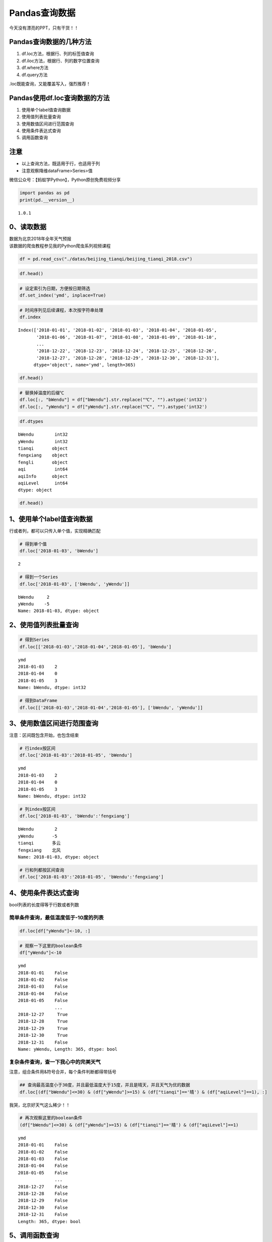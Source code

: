 Pandas查询数据
==============

今天没有漂亮的PPT，只有干货！！

Pandas查询数据的几种方法
------------------------

1. df.loc方法，根据行、列的标签值查询
2. df.iloc方法，根据行、列的数字位置查询
3. df.where方法
4. df.query方法

.loc既能查询，又能覆盖写入，强烈推荐！

Pandas使用df.loc查询数据的方法
------------------------------

1. 使用单个label值查询数据
2. 使用值列表批量查询
3. 使用数值区间进行范围查询
4. 使用条件表达式查询
5. 调用函数查询

注意
----

-  以上查询方法，既适用于行，也适用于列
-  注意观察降维dataFrame>Series>值

微信公众号：【蚂蚁学Python】，Python原创免费视频分享

.. code:: ipython3

    import pandas as pd
    print(pd.__version__)


.. parsed-literal::

    1.0.1


0、读取数据
-----------

| 数据为北京2018年全年天气预报
| 该数据的爬虫教程参见我的Python爬虫系列视频课程

.. code:: ipython3

    df = pd.read_csv("./datas/beijing_tianqi/beijing_tianqi_2018.csv")

.. code:: ipython3

    df.head()




.. raw:: html

    <div>
    <style scoped>
        .dataframe tbody tr th:only-of-type {
            vertical-align: middle;
        }
    
        .dataframe tbody tr th {
            vertical-align: top;
        }
    
        .dataframe thead th {
            text-align: right;
        }
    </style>
    <table border="1" class="dataframe">
      <thead>
        <tr style="text-align: right;">
          <th></th>
          <th>ymd</th>
          <th>bWendu</th>
          <th>yWendu</th>
          <th>tianqi</th>
          <th>fengxiang</th>
          <th>fengli</th>
          <th>aqi</th>
          <th>aqiInfo</th>
          <th>aqiLevel</th>
        </tr>
      </thead>
      <tbody>
        <tr>
          <th>0</th>
          <td>2018-01-01</td>
          <td>3℃</td>
          <td>-6℃</td>
          <td>晴~多云</td>
          <td>东北风</td>
          <td>1-2级</td>
          <td>59</td>
          <td>良</td>
          <td>2</td>
        </tr>
        <tr>
          <th>1</th>
          <td>2018-01-02</td>
          <td>2℃</td>
          <td>-5℃</td>
          <td>阴~多云</td>
          <td>东北风</td>
          <td>1-2级</td>
          <td>49</td>
          <td>优</td>
          <td>1</td>
        </tr>
        <tr>
          <th>2</th>
          <td>2018-01-03</td>
          <td>2℃</td>
          <td>-5℃</td>
          <td>多云</td>
          <td>北风</td>
          <td>1-2级</td>
          <td>28</td>
          <td>优</td>
          <td>1</td>
        </tr>
        <tr>
          <th>3</th>
          <td>2018-01-04</td>
          <td>0℃</td>
          <td>-8℃</td>
          <td>阴</td>
          <td>东北风</td>
          <td>1-2级</td>
          <td>28</td>
          <td>优</td>
          <td>1</td>
        </tr>
        <tr>
          <th>4</th>
          <td>2018-01-05</td>
          <td>3℃</td>
          <td>-6℃</td>
          <td>多云~晴</td>
          <td>西北风</td>
          <td>1-2级</td>
          <td>50</td>
          <td>优</td>
          <td>1</td>
        </tr>
      </tbody>
    </table>
    </div>



.. code:: ipython3

    # 设定索引为日期，方便按日期筛选
    df.set_index('ymd', inplace=True)

.. code:: ipython3

    # 时间序列见后续课程，本次按字符串处理
    df.index




.. parsed-literal::

    Index(['2018-01-01', '2018-01-02', '2018-01-03', '2018-01-04', '2018-01-05',
           '2018-01-06', '2018-01-07', '2018-01-08', '2018-01-09', '2018-01-10',
           ...
           '2018-12-22', '2018-12-23', '2018-12-24', '2018-12-25', '2018-12-26',
           '2018-12-27', '2018-12-28', '2018-12-29', '2018-12-30', '2018-12-31'],
          dtype='object', name='ymd', length=365)



.. code:: ipython3

    df.head()




.. raw:: html

    <div>
    <style scoped>
        .dataframe tbody tr th:only-of-type {
            vertical-align: middle;
        }
    
        .dataframe tbody tr th {
            vertical-align: top;
        }
    
        .dataframe thead th {
            text-align: right;
        }
    </style>
    <table border="1" class="dataframe">
      <thead>
        <tr style="text-align: right;">
          <th></th>
          <th>bWendu</th>
          <th>yWendu</th>
          <th>tianqi</th>
          <th>fengxiang</th>
          <th>fengli</th>
          <th>aqi</th>
          <th>aqiInfo</th>
          <th>aqiLevel</th>
        </tr>
        <tr>
          <th>ymd</th>
          <th></th>
          <th></th>
          <th></th>
          <th></th>
          <th></th>
          <th></th>
          <th></th>
          <th></th>
        </tr>
      </thead>
      <tbody>
        <tr>
          <th>2018-01-01</th>
          <td>3℃</td>
          <td>-6℃</td>
          <td>晴~多云</td>
          <td>东北风</td>
          <td>1-2级</td>
          <td>59</td>
          <td>良</td>
          <td>2</td>
        </tr>
        <tr>
          <th>2018-01-02</th>
          <td>2℃</td>
          <td>-5℃</td>
          <td>阴~多云</td>
          <td>东北风</td>
          <td>1-2级</td>
          <td>49</td>
          <td>优</td>
          <td>1</td>
        </tr>
        <tr>
          <th>2018-01-03</th>
          <td>2℃</td>
          <td>-5℃</td>
          <td>多云</td>
          <td>北风</td>
          <td>1-2级</td>
          <td>28</td>
          <td>优</td>
          <td>1</td>
        </tr>
        <tr>
          <th>2018-01-04</th>
          <td>0℃</td>
          <td>-8℃</td>
          <td>阴</td>
          <td>东北风</td>
          <td>1-2级</td>
          <td>28</td>
          <td>优</td>
          <td>1</td>
        </tr>
        <tr>
          <th>2018-01-05</th>
          <td>3℃</td>
          <td>-6℃</td>
          <td>多云~晴</td>
          <td>西北风</td>
          <td>1-2级</td>
          <td>50</td>
          <td>优</td>
          <td>1</td>
        </tr>
      </tbody>
    </table>
    </div>



.. code:: ipython3

    # 替换掉温度的后缀℃
    df.loc[:, "bWendu"] = df["bWendu"].str.replace("℃", "").astype('int32')
    df.loc[:, "yWendu"] = df["yWendu"].str.replace("℃", "").astype('int32')

.. code:: ipython3

    df.dtypes




.. parsed-literal::

    bWendu        int32
    yWendu        int32
    tianqi       object
    fengxiang    object
    fengli       object
    aqi           int64
    aqiInfo      object
    aqiLevel      int64
    dtype: object



.. code:: ipython3

    df.head()




.. raw:: html

    <div>
    <style scoped>
        .dataframe tbody tr th:only-of-type {
            vertical-align: middle;
        }
    
        .dataframe tbody tr th {
            vertical-align: top;
        }
    
        .dataframe thead th {
            text-align: right;
        }
    </style>
    <table border="1" class="dataframe">
      <thead>
        <tr style="text-align: right;">
          <th></th>
          <th>bWendu</th>
          <th>yWendu</th>
          <th>tianqi</th>
          <th>fengxiang</th>
          <th>fengli</th>
          <th>aqi</th>
          <th>aqiInfo</th>
          <th>aqiLevel</th>
        </tr>
        <tr>
          <th>ymd</th>
          <th></th>
          <th></th>
          <th></th>
          <th></th>
          <th></th>
          <th></th>
          <th></th>
          <th></th>
        </tr>
      </thead>
      <tbody>
        <tr>
          <th>2018-01-01</th>
          <td>3</td>
          <td>-6</td>
          <td>晴~多云</td>
          <td>东北风</td>
          <td>1-2级</td>
          <td>59</td>
          <td>良</td>
          <td>2</td>
        </tr>
        <tr>
          <th>2018-01-02</th>
          <td>2</td>
          <td>-5</td>
          <td>阴~多云</td>
          <td>东北风</td>
          <td>1-2级</td>
          <td>49</td>
          <td>优</td>
          <td>1</td>
        </tr>
        <tr>
          <th>2018-01-03</th>
          <td>2</td>
          <td>-5</td>
          <td>多云</td>
          <td>北风</td>
          <td>1-2级</td>
          <td>28</td>
          <td>优</td>
          <td>1</td>
        </tr>
        <tr>
          <th>2018-01-04</th>
          <td>0</td>
          <td>-8</td>
          <td>阴</td>
          <td>东北风</td>
          <td>1-2级</td>
          <td>28</td>
          <td>优</td>
          <td>1</td>
        </tr>
        <tr>
          <th>2018-01-05</th>
          <td>3</td>
          <td>-6</td>
          <td>多云~晴</td>
          <td>西北风</td>
          <td>1-2级</td>
          <td>50</td>
          <td>优</td>
          <td>1</td>
        </tr>
      </tbody>
    </table>
    </div>



1、使用单个label值查询数据
--------------------------

行或者列，都可以只传入单个值，实现精确匹配

.. code:: ipython3

    # 得到单个值
    df.loc['2018-01-03', 'bWendu']




.. parsed-literal::

    2



.. code:: ipython3

    # 得到一个Series
    df.loc['2018-01-03', ['bWendu', 'yWendu']]




.. parsed-literal::

    bWendu     2
    yWendu    -5
    Name: 2018-01-03, dtype: object



2、使用值列表批量查询
---------------------

.. code:: ipython3

    # 得到Series
    df.loc[['2018-01-03','2018-01-04','2018-01-05'], 'bWendu']




.. parsed-literal::

    ymd
    2018-01-03    2
    2018-01-04    0
    2018-01-05    3
    Name: bWendu, dtype: int32



.. code:: ipython3

    # 得到DataFrame
    df.loc[['2018-01-03','2018-01-04','2018-01-05'], ['bWendu', 'yWendu']]




.. raw:: html

    <div>
    <style scoped>
        .dataframe tbody tr th:only-of-type {
            vertical-align: middle;
        }
    
        .dataframe tbody tr th {
            vertical-align: top;
        }
    
        .dataframe thead th {
            text-align: right;
        }
    </style>
    <table border="1" class="dataframe">
      <thead>
        <tr style="text-align: right;">
          <th></th>
          <th>bWendu</th>
          <th>yWendu</th>
        </tr>
        <tr>
          <th>ymd</th>
          <th></th>
          <th></th>
        </tr>
      </thead>
      <tbody>
        <tr>
          <th>2018-01-03</th>
          <td>2</td>
          <td>-5</td>
        </tr>
        <tr>
          <th>2018-01-04</th>
          <td>0</td>
          <td>-8</td>
        </tr>
        <tr>
          <th>2018-01-05</th>
          <td>3</td>
          <td>-6</td>
        </tr>
      </tbody>
    </table>
    </div>



3、使用数值区间进行范围查询
---------------------------

注意：区间既包含开始，也包含结束

.. code:: ipython3

    # 行index按区间
    df.loc['2018-01-03':'2018-01-05', 'bWendu']




.. parsed-literal::

    ymd
    2018-01-03    2
    2018-01-04    0
    2018-01-05    3
    Name: bWendu, dtype: int32



.. code:: ipython3

    # 列index按区间
    df.loc['2018-01-03', 'bWendu':'fengxiang']




.. parsed-literal::

    bWendu        2
    yWendu       -5
    tianqi       多云
    fengxiang    北风
    Name: 2018-01-03, dtype: object



.. code:: ipython3

    # 行和列都按区间查询
    df.loc['2018-01-03':'2018-01-05', 'bWendu':'fengxiang']




.. raw:: html

    <div>
    <style scoped>
        .dataframe tbody tr th:only-of-type {
            vertical-align: middle;
        }
    
        .dataframe tbody tr th {
            vertical-align: top;
        }
    
        .dataframe thead th {
            text-align: right;
        }
    </style>
    <table border="1" class="dataframe">
      <thead>
        <tr style="text-align: right;">
          <th></th>
          <th>bWendu</th>
          <th>yWendu</th>
          <th>tianqi</th>
          <th>fengxiang</th>
        </tr>
        <tr>
          <th>ymd</th>
          <th></th>
          <th></th>
          <th></th>
          <th></th>
        </tr>
      </thead>
      <tbody>
        <tr>
          <th>2018-01-03</th>
          <td>2</td>
          <td>-5</td>
          <td>多云</td>
          <td>北风</td>
        </tr>
        <tr>
          <th>2018-01-04</th>
          <td>0</td>
          <td>-8</td>
          <td>阴</td>
          <td>东北风</td>
        </tr>
        <tr>
          <th>2018-01-05</th>
          <td>3</td>
          <td>-6</td>
          <td>多云~晴</td>
          <td>西北风</td>
        </tr>
      </tbody>
    </table>
    </div>



4、使用条件表达式查询
---------------------

bool列表的长度得等于行数或者列数

简单条件查询，最低温度低于-10度的列表
^^^^^^^^^^^^^^^^^^^^^^^^^^^^^^^^^^^^^

.. code:: ipython3

    df.loc[df["yWendu"]<-10, :]




.. raw:: html

    <div>
    <style scoped>
        .dataframe tbody tr th:only-of-type {
            vertical-align: middle;
        }
    
        .dataframe tbody tr th {
            vertical-align: top;
        }
    
        .dataframe thead th {
            text-align: right;
        }
    </style>
    <table border="1" class="dataframe">
      <thead>
        <tr style="text-align: right;">
          <th></th>
          <th>bWendu</th>
          <th>yWendu</th>
          <th>tianqi</th>
          <th>fengxiang</th>
          <th>fengli</th>
          <th>aqi</th>
          <th>aqiInfo</th>
          <th>aqiLevel</th>
        </tr>
        <tr>
          <th>ymd</th>
          <th></th>
          <th></th>
          <th></th>
          <th></th>
          <th></th>
          <th></th>
          <th></th>
          <th></th>
        </tr>
      </thead>
      <tbody>
        <tr>
          <th>2018-01-23</th>
          <td>-4</td>
          <td>-12</td>
          <td>晴</td>
          <td>西北风</td>
          <td>3-4级</td>
          <td>31</td>
          <td>优</td>
          <td>1</td>
        </tr>
        <tr>
          <th>2018-01-24</th>
          <td>-4</td>
          <td>-11</td>
          <td>晴</td>
          <td>西南风</td>
          <td>1-2级</td>
          <td>34</td>
          <td>优</td>
          <td>1</td>
        </tr>
        <tr>
          <th>2018-01-25</th>
          <td>-3</td>
          <td>-11</td>
          <td>多云</td>
          <td>东北风</td>
          <td>1-2级</td>
          <td>27</td>
          <td>优</td>
          <td>1</td>
        </tr>
        <tr>
          <th>2018-12-26</th>
          <td>-2</td>
          <td>-11</td>
          <td>晴~多云</td>
          <td>东北风</td>
          <td>2级</td>
          <td>26</td>
          <td>优</td>
          <td>1</td>
        </tr>
        <tr>
          <th>2018-12-27</th>
          <td>-5</td>
          <td>-12</td>
          <td>多云~晴</td>
          <td>西北风</td>
          <td>3级</td>
          <td>48</td>
          <td>优</td>
          <td>1</td>
        </tr>
        <tr>
          <th>2018-12-28</th>
          <td>-3</td>
          <td>-11</td>
          <td>晴</td>
          <td>西北风</td>
          <td>3级</td>
          <td>40</td>
          <td>优</td>
          <td>1</td>
        </tr>
        <tr>
          <th>2018-12-29</th>
          <td>-3</td>
          <td>-12</td>
          <td>晴</td>
          <td>西北风</td>
          <td>2级</td>
          <td>29</td>
          <td>优</td>
          <td>1</td>
        </tr>
        <tr>
          <th>2018-12-30</th>
          <td>-2</td>
          <td>-11</td>
          <td>晴~多云</td>
          <td>东北风</td>
          <td>1级</td>
          <td>31</td>
          <td>优</td>
          <td>1</td>
        </tr>
      </tbody>
    </table>
    </div>



.. code:: ipython3

    # 观察一下这里的boolean条件
    df["yWendu"]<-10




.. parsed-literal::

    ymd
    2018-01-01    False
    2018-01-02    False
    2018-01-03    False
    2018-01-04    False
    2018-01-05    False
                  ...  
    2018-12-27     True
    2018-12-28     True
    2018-12-29     True
    2018-12-30     True
    2018-12-31    False
    Name: yWendu, Length: 365, dtype: bool



复杂条件查询，查一下我心中的完美天气
^^^^^^^^^^^^^^^^^^^^^^^^^^^^^^^^^^^^

注意，组合条件用&符号合并，每个条件判断都得带括号

.. code:: ipython3

    ## 查询最高温度小于30度，并且最低温度大于15度，并且是晴天，并且天气为优的数据
    df.loc[(df["bWendu"]<=30) & (df["yWendu"]>=15) & (df["tianqi"]=='晴') & (df["aqiLevel"]==1), :]




.. raw:: html

    <div>
    <style scoped>
        .dataframe tbody tr th:only-of-type {
            vertical-align: middle;
        }
    
        .dataframe tbody tr th {
            vertical-align: top;
        }
    
        .dataframe thead th {
            text-align: right;
        }
    </style>
    <table border="1" class="dataframe">
      <thead>
        <tr style="text-align: right;">
          <th></th>
          <th>bWendu</th>
          <th>yWendu</th>
          <th>tianqi</th>
          <th>fengxiang</th>
          <th>fengli</th>
          <th>aqi</th>
          <th>aqiInfo</th>
          <th>aqiLevel</th>
        </tr>
        <tr>
          <th>ymd</th>
          <th></th>
          <th></th>
          <th></th>
          <th></th>
          <th></th>
          <th></th>
          <th></th>
          <th></th>
        </tr>
      </thead>
      <tbody>
        <tr>
          <th>2018-08-24</th>
          <td>30</td>
          <td>20</td>
          <td>晴</td>
          <td>北风</td>
          <td>1-2级</td>
          <td>40</td>
          <td>优</td>
          <td>1</td>
        </tr>
        <tr>
          <th>2018-09-07</th>
          <td>27</td>
          <td>16</td>
          <td>晴</td>
          <td>西北风</td>
          <td>3-4级</td>
          <td>22</td>
          <td>优</td>
          <td>1</td>
        </tr>
      </tbody>
    </table>
    </div>



我哭，北京好天气这么稀少！！

.. code:: ipython3

    # 再次观察这里的boolean条件
    (df["bWendu"]<=30) & (df["yWendu"]>=15) & (df["tianqi"]=='晴') & (df["aqiLevel"]==1)




.. parsed-literal::

    ymd
    2018-01-01    False
    2018-01-02    False
    2018-01-03    False
    2018-01-04    False
    2018-01-05    False
                  ...  
    2018-12-27    False
    2018-12-28    False
    2018-12-29    False
    2018-12-30    False
    2018-12-31    False
    Length: 365, dtype: bool



5、调用函数查询
---------------

.. code:: ipython3

    # 直接写lambda表达式
    df.loc[lambda df : (df["bWendu"]<=30) & (df["yWendu"]>=15), :]




.. raw:: html

    <div>
    <style scoped>
        .dataframe tbody tr th:only-of-type {
            vertical-align: middle;
        }
    
        .dataframe tbody tr th {
            vertical-align: top;
        }
    
        .dataframe thead th {
            text-align: right;
        }
    </style>
    <table border="1" class="dataframe">
      <thead>
        <tr style="text-align: right;">
          <th></th>
          <th>bWendu</th>
          <th>yWendu</th>
          <th>tianqi</th>
          <th>fengxiang</th>
          <th>fengli</th>
          <th>aqi</th>
          <th>aqiInfo</th>
          <th>aqiLevel</th>
        </tr>
        <tr>
          <th>ymd</th>
          <th></th>
          <th></th>
          <th></th>
          <th></th>
          <th></th>
          <th></th>
          <th></th>
          <th></th>
        </tr>
      </thead>
      <tbody>
        <tr>
          <th>2018-04-28</th>
          <td>27</td>
          <td>17</td>
          <td>晴</td>
          <td>西南风</td>
          <td>3-4级</td>
          <td>125</td>
          <td>轻度污染</td>
          <td>3</td>
        </tr>
        <tr>
          <th>2018-04-29</th>
          <td>30</td>
          <td>16</td>
          <td>多云</td>
          <td>南风</td>
          <td>3-4级</td>
          <td>193</td>
          <td>中度污染</td>
          <td>4</td>
        </tr>
        <tr>
          <th>2018-05-04</th>
          <td>27</td>
          <td>16</td>
          <td>晴~多云</td>
          <td>西南风</td>
          <td>1-2级</td>
          <td>86</td>
          <td>良</td>
          <td>2</td>
        </tr>
        <tr>
          <th>2018-05-09</th>
          <td>29</td>
          <td>17</td>
          <td>晴~多云</td>
          <td>西南风</td>
          <td>3-4级</td>
          <td>79</td>
          <td>良</td>
          <td>2</td>
        </tr>
        <tr>
          <th>2018-05-10</th>
          <td>26</td>
          <td>18</td>
          <td>多云</td>
          <td>南风</td>
          <td>3-4级</td>
          <td>118</td>
          <td>轻度污染</td>
          <td>3</td>
        </tr>
        <tr>
          <th>...</th>
          <td>...</td>
          <td>...</td>
          <td>...</td>
          <td>...</td>
          <td>...</td>
          <td>...</td>
          <td>...</td>
          <td>...</td>
        </tr>
        <tr>
          <th>2018-09-15</th>
          <td>26</td>
          <td>15</td>
          <td>多云</td>
          <td>北风</td>
          <td>3-4级</td>
          <td>42</td>
          <td>优</td>
          <td>1</td>
        </tr>
        <tr>
          <th>2018-09-17</th>
          <td>27</td>
          <td>17</td>
          <td>多云~阴</td>
          <td>北风</td>
          <td>1-2级</td>
          <td>37</td>
          <td>优</td>
          <td>1</td>
        </tr>
        <tr>
          <th>2018-09-18</th>
          <td>25</td>
          <td>17</td>
          <td>阴~多云</td>
          <td>西南风</td>
          <td>1-2级</td>
          <td>50</td>
          <td>优</td>
          <td>1</td>
        </tr>
        <tr>
          <th>2018-09-19</th>
          <td>26</td>
          <td>17</td>
          <td>多云</td>
          <td>南风</td>
          <td>1-2级</td>
          <td>52</td>
          <td>良</td>
          <td>2</td>
        </tr>
        <tr>
          <th>2018-09-20</th>
          <td>27</td>
          <td>16</td>
          <td>多云</td>
          <td>西南风</td>
          <td>1-2级</td>
          <td>63</td>
          <td>良</td>
          <td>2</td>
        </tr>
      </tbody>
    </table>
    <p>64 rows × 8 columns</p>
    </div>



.. code:: ipython3

    # 编写自己的函数，查询9月份，空气质量好的数据
    def query_my_data(df):
        return df.index.str.startswith("2018-09") & (df["aqiLevel"]==1)
        
    df.loc[query_my_data, :]




.. raw:: html

    <div>
    <style scoped>
        .dataframe tbody tr th:only-of-type {
            vertical-align: middle;
        }
    
        .dataframe tbody tr th {
            vertical-align: top;
        }
    
        .dataframe thead th {
            text-align: right;
        }
    </style>
    <table border="1" class="dataframe">
      <thead>
        <tr style="text-align: right;">
          <th></th>
          <th>bWendu</th>
          <th>yWendu</th>
          <th>tianqi</th>
          <th>fengxiang</th>
          <th>fengli</th>
          <th>aqi</th>
          <th>aqiInfo</th>
          <th>aqiLevel</th>
        </tr>
        <tr>
          <th>ymd</th>
          <th></th>
          <th></th>
          <th></th>
          <th></th>
          <th></th>
          <th></th>
          <th></th>
          <th></th>
        </tr>
      </thead>
      <tbody>
        <tr>
          <th>2018-09-01</th>
          <td>27</td>
          <td>19</td>
          <td>阴~小雨</td>
          <td>南风</td>
          <td>1-2级</td>
          <td>50</td>
          <td>优</td>
          <td>1</td>
        </tr>
        <tr>
          <th>2018-09-04</th>
          <td>31</td>
          <td>18</td>
          <td>晴</td>
          <td>西南风</td>
          <td>3-4级</td>
          <td>24</td>
          <td>优</td>
          <td>1</td>
        </tr>
        <tr>
          <th>2018-09-05</th>
          <td>31</td>
          <td>19</td>
          <td>晴~多云</td>
          <td>西南风</td>
          <td>3-4级</td>
          <td>34</td>
          <td>优</td>
          <td>1</td>
        </tr>
        <tr>
          <th>2018-09-06</th>
          <td>27</td>
          <td>18</td>
          <td>多云~晴</td>
          <td>西北风</td>
          <td>4-5级</td>
          <td>37</td>
          <td>优</td>
          <td>1</td>
        </tr>
        <tr>
          <th>2018-09-07</th>
          <td>27</td>
          <td>16</td>
          <td>晴</td>
          <td>西北风</td>
          <td>3-4级</td>
          <td>22</td>
          <td>优</td>
          <td>1</td>
        </tr>
        <tr>
          <th>2018-09-08</th>
          <td>27</td>
          <td>15</td>
          <td>多云~晴</td>
          <td>北风</td>
          <td>1-2级</td>
          <td>28</td>
          <td>优</td>
          <td>1</td>
        </tr>
        <tr>
          <th>2018-09-15</th>
          <td>26</td>
          <td>15</td>
          <td>多云</td>
          <td>北风</td>
          <td>3-4级</td>
          <td>42</td>
          <td>优</td>
          <td>1</td>
        </tr>
        <tr>
          <th>2018-09-16</th>
          <td>25</td>
          <td>14</td>
          <td>多云~晴</td>
          <td>北风</td>
          <td>1-2级</td>
          <td>29</td>
          <td>优</td>
          <td>1</td>
        </tr>
        <tr>
          <th>2018-09-17</th>
          <td>27</td>
          <td>17</td>
          <td>多云~阴</td>
          <td>北风</td>
          <td>1-2级</td>
          <td>37</td>
          <td>优</td>
          <td>1</td>
        </tr>
        <tr>
          <th>2018-09-18</th>
          <td>25</td>
          <td>17</td>
          <td>阴~多云</td>
          <td>西南风</td>
          <td>1-2级</td>
          <td>50</td>
          <td>优</td>
          <td>1</td>
        </tr>
        <tr>
          <th>2018-09-21</th>
          <td>25</td>
          <td>14</td>
          <td>晴</td>
          <td>西北风</td>
          <td>3-4级</td>
          <td>50</td>
          <td>优</td>
          <td>1</td>
        </tr>
        <tr>
          <th>2018-09-22</th>
          <td>24</td>
          <td>13</td>
          <td>晴</td>
          <td>西北风</td>
          <td>3-4级</td>
          <td>28</td>
          <td>优</td>
          <td>1</td>
        </tr>
        <tr>
          <th>2018-09-23</th>
          <td>23</td>
          <td>12</td>
          <td>晴</td>
          <td>西北风</td>
          <td>4-5级</td>
          <td>28</td>
          <td>优</td>
          <td>1</td>
        </tr>
        <tr>
          <th>2018-09-24</th>
          <td>23</td>
          <td>11</td>
          <td>晴</td>
          <td>北风</td>
          <td>1-2级</td>
          <td>28</td>
          <td>优</td>
          <td>1</td>
        </tr>
        <tr>
          <th>2018-09-25</th>
          <td>24</td>
          <td>12</td>
          <td>晴~多云</td>
          <td>南风</td>
          <td>1-2级</td>
          <td>44</td>
          <td>优</td>
          <td>1</td>
        </tr>
        <tr>
          <th>2018-09-29</th>
          <td>22</td>
          <td>11</td>
          <td>晴</td>
          <td>北风</td>
          <td>3-4级</td>
          <td>21</td>
          <td>优</td>
          <td>1</td>
        </tr>
        <tr>
          <th>2018-09-30</th>
          <td>19</td>
          <td>13</td>
          <td>多云</td>
          <td>西北风</td>
          <td>4-5级</td>
          <td>22</td>
          <td>优</td>
          <td>1</td>
        </tr>
      </tbody>
    </table>
    </div>



